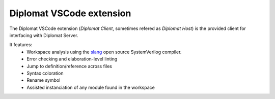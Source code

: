 Diplomat VSCode extension
=========================

The Diplomat VSCode extension (*Diplomat Client*, sometimes refered as *Diplomat Host*)
is the provided client for interfacing with Diplomat Server.

It features:
 * Workspace analysis using the `slang <https://github.com/MikePopoloski/slang>`_ open source SystemVerilog compiler.
 * Error checking and elaboration-level linting
 * Jump to definition/reference across files
 * Syntax coloration
 * Rename symbol
 * Assisted instanciation of any module found in the workspace 